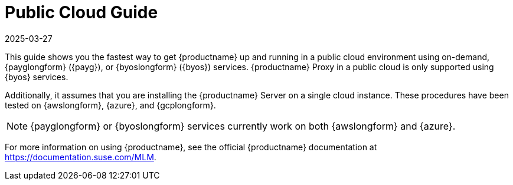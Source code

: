 [[public-cloud-guide]]
= Public Cloud Guide
:description: This guide shows you how to quickly get MLM up and running in a public cloud environment, including BYOS and PAYG services.
:revdate: 2025-03-27
:page-revdate: {revdate}
ifeval::[{uyuni-content} == true]

:noindex:
endif::[]

This guide shows you the fastest way to get {productname} up and running in a public cloud environment using on-demand, {payglongform} ({payg}), or {byoslongform} ({byos}) services.
{productname} Proxy in a public cloud is only supported using {byos} services.

// Is this statement correct regarding PAYG?
Additionally, it assumes that you are installing the {productname} Server on a single cloud instance.
These procedures have been tested on {awslongform}, {azure}, and {gcplongform}.

[NOTE]
====
{payglongform} or {byoslongform} services currently work on both {awslongform} and {azure}.
====

For more information on using {productname}, see the official {productname} documentation at https://documentation.suse.com/MLM.